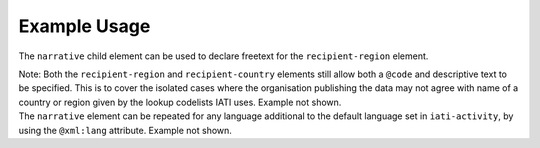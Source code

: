 Example Usage
~~~~~~~~~~~~~
The ``narrative`` child element can be used to declare freetext for the ``recipient-region`` element.

| Note: Both the ``recipient-region`` and ``recipient-country`` elements still allow both a ``@code`` and descriptive text to be specified. This is to cover the isolated cases where the organisation publishing the data may not agree with name of a country or region given by the lookup codelists IATI uses. Example not shown.

| The ``narrative`` element can be repeated for any language additional to the default language set in ``iati-activity``, by using the ``@xml:lang`` attribute.  Example not shown.
